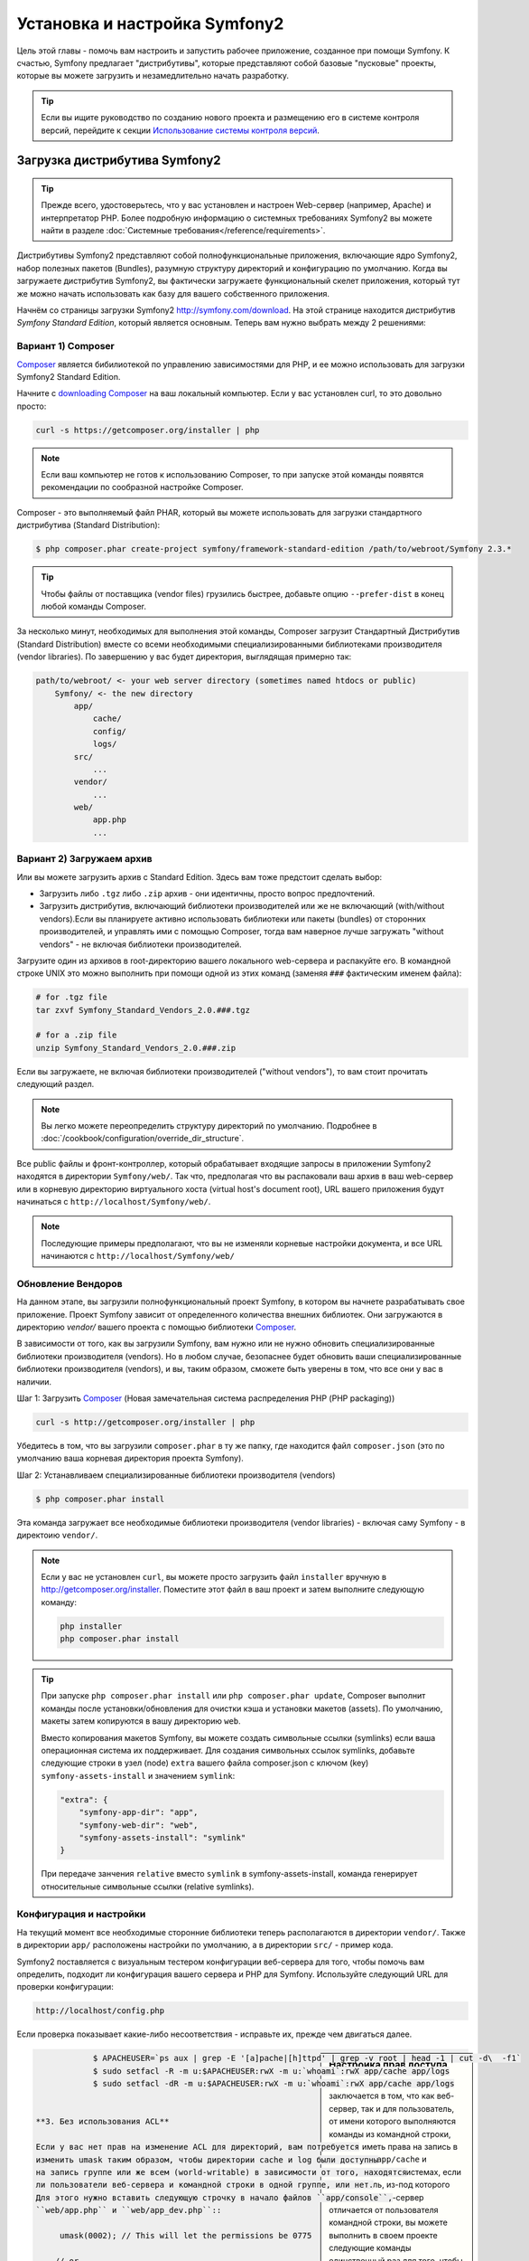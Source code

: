 .. index::
   single: Установка

Установка и настройка Symfony2
==================================

Цель этой главы - помочь вам настроить и запустить рабочее приложение, созданное
при помощи Symfony. К счастью, Symfony предлагает "дистрибутивы", которые
представляют собой базовые "пусковые" проекты, которые вы можете загрузить и незамедлительно
начать разработку.

.. tip::

    Если вы ищите руководство по созданию нового проекта и размещению
    его в системе контроля версий, перейдите к секции `Использование системы контроля версий`_.

Загрузка дистрибутива Symfony2
-----------------------------------

.. tip::

    Прежде всего, удостоверьтесь, что у вас установлен и настроен Web-сервер
    (например, Apache) и интерпретатор PHP. Более подробную
    информацию о системных требованиях Symfony2 вы можете найти в разделе
    :doc:`Системные требования</reference/requirements>`.

Дистрибутивы Symfony2 представляют собой полнофункциональные приложения,
включающие ядро Symfony2, набор полезных пакетов (Bundles), разумную структуру
директорий и конфигурацию по умолчанию. Когда вы загружаете дистрибутив Symfony2,
вы фактически загружаете функциональный скелет приложения, который тут же
можно начать использовать как базу для вашего собственного приложения.

Начнём со страницы загрузки Symfony2 `http://symfony.com/download`_.
На этой странице находится дистрибутив *Symfony Standard Edition*,
который  является основным. Теперь вам нужно выбрать между 2 решениями:

Вариант 1) Composer
~~~~~~~~~~~~~~~~~~

`Composer`_ является бибилиотекой по управлению зависимостями для PHP, и ее можно использовать 
для загрузки Symfony2 Standard Edition.

Начните с `downloading Composer`_ на ваш локальный компьютер. Если у вас установлен curl,
то это довольно просто:

.. code-block:: bash

    curl -s https://getcomposer.org/installer | php

.. note::

    Если ваш компьютер не готов к использованию Composer, то при запуске этой команды 
    появятся рекомендации по сообразной настройке  Composer.
    

Composer - это выполняемый файл PHAR, который вы можете использовать для загрузки 
стандартного дистрибутива (Standard Distribution):

.. code-block:: bash

    $ php composer.phar create-project symfony/framework-standard-edition /path/to/webroot/Symfony 2.3.*

.. tip::

    Чтобы файлы от поставщика (vendor files) грузились быстрее, добавьте опцию ``--prefer-dist`` 
    в конец любой команды Composer.

За несколько минут, необходимых для выполнения этой команды,  Composer загрузит Стандартный Дистрибутив 
(Standard Distribution) вместе со всеми необходимыми специализированными библиотеками производителя 
(vendor libraries). По завершению у вас будет директория, выглядящая примерно так:

.. code-block:: text

    path/to/webroot/ <- your web server directory (sometimes named htdocs or public)
        Symfony/ <- the new directory
            app/
                cache/
                config/
                logs/
            src/
                ...
            vendor/
                ...
            web/
                app.php
                ...
Вариант 2) Загружаем архив
~~~~~~~~~~~~~~~~~~~~~~~~~~~~~

Или вы можете загрузить архив с Standard Edition. Здесь вам тоже предстоит сделать выбор:


* Загрузить либо ``.tgz`` либо ``.zip`` архив - они идентичны, просто вопрос предпочтений.

* Загрузить дистрибутив, включающий библиотеки производителей или же не включающий
  (with/without vendors).Если вы планируете активно использовать библиотеки или пакеты (bundles) от 
  сторонних производителей, и управлять ими с помощью  Composer, тогда вам наверное лучше загружать
  "without vendors" - не включая библиотеки производителей.

Загрузите один из архивов в root-директорию вашего локального web-сервера
и распакуйте его. В командной строке UNIX это можно выполнить при помощи
одной из этих команд (заменяя ``###`` фактическим именем файла):

.. code-block:: bash

    # for .tgz file
    tar zxvf Symfony_Standard_Vendors_2.0.###.tgz

    # for a .zip file
    unzip Symfony_Standard_Vendors_2.0.###.zip
    
    
Если вы загружаете, не включая библиотеки производителей ("without vendors"), 
то вам стоит прочитать следующий раздел.

.. note::

    Вы легко можете переопределить структуру директорий по умолчанию. Подробнее в
    :doc:`/cookbook/configuration/override_dir_structure`.

Все public файлы и фронт-контроллер, который обрабатывает входящие запросы
в приложении Symfony2 находятся в директории ``Symfony/web/``. Так что, предполагая что вы 
распаковали ваш архив в ваш web-сервер  или в корневую директорию виртуального хоста (virtual 
host's document root), URL вашего приложения будут начинаться с ``http://localhost/Symfony/web/``.

.. note::

    Последующие примеры предполагают, что вы не изменяли корневые настройки документа, и все URL
    начинаются с ``http://localhost/Symfony/web/``

.. _installation-updating-vendors:


Обновление Вендоров
~~~~~~~~~~~~~~~~

На данном этапе, вы загрузили полнофункциональный проект Symfony, в котором вы 
начнете разрабатывать свое приложение. Проект Symfony зависит от определенного количества 
внешних библиотек. Они загружаются в директорию `vendor/`  вашего проекта с помощью 
библиотеки `Composer`_.

В зависимости от того, как вы загрузили Symfony, вам нужно или не нужно обновить специализированные 
библиотеки производителя (vendors). Но в любом случае, безопаснее будет обновить ваши специализированные 
библиотеки производителя (vendors), и вы, таким образом, сможете быть уверены в том, что все они у вас в 
наличии.

Шаг 1: Загрузить `Composer`_ (Новая замечательная система распределения PHP (РНР packaging))

.. code-block:: bash

    curl -s http://getcomposer.org/installer | php

Убедитесь в том, что вы загрузили ``composer.phar`` в ту же папку, где находится файл 
``composer.json`` (это по умолчанию ваша корневая директория проекта Symfony).

Шаг 2: Устанавливаем специализированные библиотеки производителя (vendors)

.. code-block:: bash

    $ php composer.phar install

Эта команда загружает все необходимые библиотеки производителя (vendor libraries) - включая саму 
Symfony  - в директоию ``vendor/``.

.. note::

    Если у вас не установлен ``curl``, вы можете просто загрузить файл ``installer`` вручную 
    в http://getcomposer.org/installer. Поместите этот файл в ваш проект и затем выполните 
    следующую команду:

    .. code-block:: bash

        php installer
        php composer.phar install

.. tip::

    При запуске ``php composer.phar install`` или  ``php composer.phar update``,
    Composer выполнит команды после установки/обновления для очистки кэша и установки 
    макетов (assets). По умолчанию, макеты затем копируются в вашу директорию ``web``.

    Вместо копирования макетов Symfony, вы можете создать символьные ссылки (symlinks) 
    если ваша операционная система их поддерживает. Для создания символьных ссылок symlinks, 
    добавьте следующие строки в узел (node) ``extra`` вашего файла composer.json с ключом (key)
    ``symfony-assets-install`` и значением ``symlink``:

    .. code-block:: json

        "extra": {
            "symfony-app-dir": "app",
            "symfony-web-dir": "web",
            "symfony-assets-install": "symlink"
        }

    При передаче занчения ``relative`` вместо ``symlink`` в symfony-assets-install,
    команда генерирует относительные символьные ссылки (relative symlinks).
    
Конфигурация и настройки
~~~~~~~~~~~~~~~~~~~~~~~

На текущий момент все необходимые сторонние библиотеки теперь располагаются
в директории ``vendor/``. Также в директории ``app/`` расположены настройки по умолчанию,
а в директории ``src/`` - пример кода.

Symfony2 поставляется с визуальным тестером конфигурации веб-сервера для того, чтобы
помочь вам определить, подходит ли конфигурация вашего сервера и PHP для Symfony.
Используйте следующий URL для проверки конфигурации:

.. code-block:: text

    http://localhost/config.php

Если проверка показывает какие-либо несоответствия - исправьте их, прежде чем двигаться далее.

.. sidebar:: Настройка прав доступа

    Одно из типовых замечаний заключается в том, что как  веб-сервер, так и
    для пользователь, от имени которого выполняются команды из командной
    строки, должны иметь права на запись в директории ``app/cache``
    и ``app/logs``. В UNIX-системах, если пользователь, из-под которого запускается
    веб-сервер отличается от пользователя командной строки, вы можете выполнить в своем проекте
    следующие команды единственный раз для того, чтобы быть уверенными, что права доступа
    настроены верно. 

    **1. Использование ACL в системах, которые поддерживают chmod +a**

    Многие системы позволяют использовать команду ``chmod +a``. Попробуйте
    выполнить её, и если вы получите сообщение об ошибке - пробуйте следующий
    метод. Данный вариант использует команду для определения вашего пользователя
    web-сервера, и присвоить ему имя ``APACHEUSER``:

    .. code-block:: bash

        $ rm -rf app/cache/*
        $ rm -rf app/logs/*

        $ APACHEUSER=`ps aux | grep -E '[a]pache|[h]ttpd' | grep -v root | head -1 | cut -d\  -f1`
        $ sudo chmod +a "$APACHEUSER allow delete,write,append,file_inherit,directory_inherit" app/cache app/logs
        $ sudo chmod +a "`whoami` allow delete,write,append,file_inherit,directory_inherit" app/cache app/logs



    **2. Использование ACL на системах, которые не поддерживают chmod +a**

    Некоторые системы не поддерживают ``chmod +a``, но поддерживают другую
    утилиту, ``setfacl``. Возможно, вам потребуется `включить поддержку ACL`_
    на вашем разделе и установить ``setfacl`` перед тем, как использовать его
    (это может потребоваться, например, если вы используете Ubuntu). Данный вариант 
    использует команду для определения вашего пользователя web-сервера, и присвоить 
    ему имя ``APACHEUSER``:

.. code-block:: bash

		$ APACHEUSER=`ps aux | grep -E '[a]pache|[h]ttpd' | grep -v root | head -1 | cut -d\  -f1`
		$ sudo setfacl -R -m u:$APACHEUSER:rwX -m u:`whoami`:rwX app/cache app/logs
		$ sudo setfacl -dR -m u:$APACHEUSER:rwX -m u:`whoami`:rwX app/cache app/logs
		

    **3. Без использования ACL**

    Если у вас нет прав на изменение ACL для директорий, вам потребуется
    изменить umask таким образом, чтобы директории cache и log были доступны
    на запись группе или же всем (world-writable) в зависимости от того, находятся
    ли пользователи веб-сервера и командной строки в одной группе, или нет.
    Для этого нужно вставить следующую строчку в начало файлов ``app/console``,
    ``web/app.php`` и ``web/app_dev.php``::

         umask(0002); // This will let the permissions be 0775

        // or

        umask(0000); // This will let the permissions be 0777

  
    Имейте в виду, что использование ACL предпочтительнее, когда вы
    имеете доступ к ним на сервере, потому что смена umask не является
    thread-safe.

Когда все необходимые приготовления выполнены, кликните на ссылку "Go to the Welcome page"
и перейдите на вашу первую "настоящую" страницу Symfony2:

.. code-block:: text

    http://localhost/app_dev.php/
    
Symfony2 поздоровается и поздравит вас с проделанной тяжелой работой!!

.. image:: /images/quick_tour/welcome.png

.. tip::

    Для того, чтобы urlы были красивыми и короткими, следует сделать 
    своим корневым каталогом документов для вашего веб-сервера или  виртуального хоста 
    директорию ``Symfony/web/``. Хотя это не является необходимым требованием 
    для начала разработки, это действие рекомендуется к выполнению на стадии, когда 
    ваше приложение будет запускаться в производство, т.к. тогда все системные и конфигурационные файлы 
    станут для клиентов недоступными. Чтобы узнать больше о конфигурации вашего 
    веб-сервера, прочтите :doc:`/cookbook/configuration/web_server_configuration`
    или просмотрите  официальную документацию по вашему веб-серверу:
    `Apache`_ | `Nginx`_ .

Начало разработки
---------------------

Теперь, когда мы имеем настроенное Symfony2 приложение, вы можете
начать разработку. Ваш дистрибутив может содержать примеры кода -
прочтите файл ``README.rst`` из дистрибутива (это обычный текстовый файл)
для того чтобы ознакомиться с тем, какие примеры включены в данный дистрибутив.

Если вы новичок в Symfony, ознакомьтесь с руководством ":doc:`page_creation`",
где вы узнаете, как создавать страницы, изменять настройки и вообще делать всё
необходимое для создания нового приложения.

Обязательно загляните в :doc:`Cookbook </cookbook/index>`, где содержится огромное 
множество статей по решению специфических проблем с помощью Symfony.

.. note::

    Если вы хотите удалить примеры кода из своего дистрибутива, ознакомьтесь сначала с этой статьей: 
    ":doc:`/cookbook/bundles/remove`"


Использование системы контроля версий
--------------------

Если вы используете систему контроля версий типа ``Git`` или ``Subversion``,
вы можете настроить вашу систему и начать коммитить ваш проект как вы это
делаете обычно. Symfony Standard Edition- это точка отсчёта для вашего нового проекта.

Более подробные инструкции о том, как лучше всего настроить проект для
хранения в Git, загляните сюда: :doc:`/cookbook/workflow/new_project_git`.

Игнорируем директорию ``vendor/``
~~~~~~~~~~~~~~~~~~~~~~~~~~~~~~~~~~

Если вы загрузили архив не включая библиотеки производителей (*without vendors*), 
то вы можете спокойно игнорировать директорию ``vendor/`` целиком и не коммитить 
её содержимое в систему контроля версий.
В ``Git`` этого можно добиться, создав файл ``.gitignore`` и добавив в него
следующую строку:

.. code-block:: text

    /vendor/

После этого директория vendor не будет участвовать в коммитах. Это здорово
(правда-правда!), потому что когда кто-то еще клонирует или выгрузит ваш проект
он сможет запросто выполнить скрипт ``php composer.phar install`` и загрузить
все необходимые зависимости проекта.

.. _`включить поддержку ACL`: https://help.ubuntu.com/community/FilePermissionsACLs
.. _`http://symfony.com/download`: http://symfony.com/download
.. _`Git`: http://git-scm.com/
.. _`GitHub Bootcamp`: http://help.github.com/set-up-git-redirect
.. _`Composer`: http://getcomposer.org/
.. _`downloading Composer`: http://getcomposer.org/download/
.. _`Apache`: http://httpd.apache.org/docs/current/mod/core.html#documentroot
.. _`Nginx`: http://wiki.nginx.org/Symfony
.. _`Symfony Installation Page`:    http://symfony.com/download

